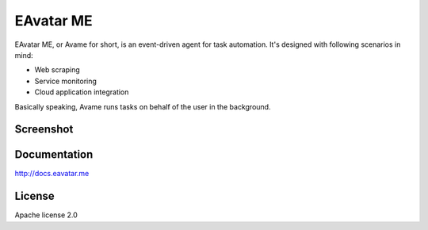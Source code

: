 EAvatar ME
###########################################

EAvatar ME, or Avame for short, is an event-driven agent for task automation.
It's designed with following scenarios in mind:

* Web scraping
* Service monitoring
* Cloud application integration

Basically speaking, Avame runs tasks on behalf of the user in the background.

Screenshot
==========

.. image:: docs/source/_static/screenshot1.png
    :alt: EAvatar on Windows 7

Documentation
================

http://docs.eavatar.me

License
=======

Apache license 2.0